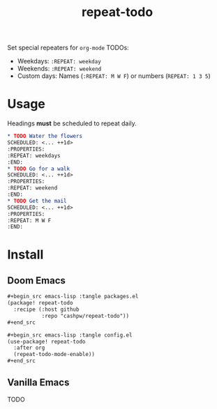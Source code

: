 :PROPERTIES:
:LAST_MODIFIED: [2025-10-28 Tue 01:32]
:END:
#+title: repeat-todo

Set special repeaters for =org-mode= TODOs:

- Weekdays: =:REPEAT: weekday=
- Weekends:  =:REPEAT: weekend=
- Custom days: Names (=:REPEAT: M W F=) or numbers (=REPEAT: 1 3 5=)

* Usage

Headings *must* be scheduled to repeat daily.

#+begin_src org
,* TODO Water the flowers
SCHEDULED: <... ++1d>
:PROPERTIES:
:REPEAT: weekdays
:END:
,* TODO Go for a walk
SCHEDULED: <... ++1d>
:PROPERTIES:
:REPEAT: weekend
:END:
,* TODO Get the mail
SCHEDULED: <... ++1d>
:PROPERTIES:
:REPEAT: M W F
:END:
#+end_src

* Install

** Doom Emacs

#+begin_src org
,#+begin_src emacs-lisp :tangle packages.el
(package! repeat-todo
  :recipe (:host github
           :repo "cashpw/repeat-todo"))
,#+end_src

,#+begin_src emacs-lisp :tangle config.el
(use-package! repeat-todo
  :after org
  (repeat-todo-mode-enable))
,#+end_src
#+end_src

** Vanilla Emacs

TODO
